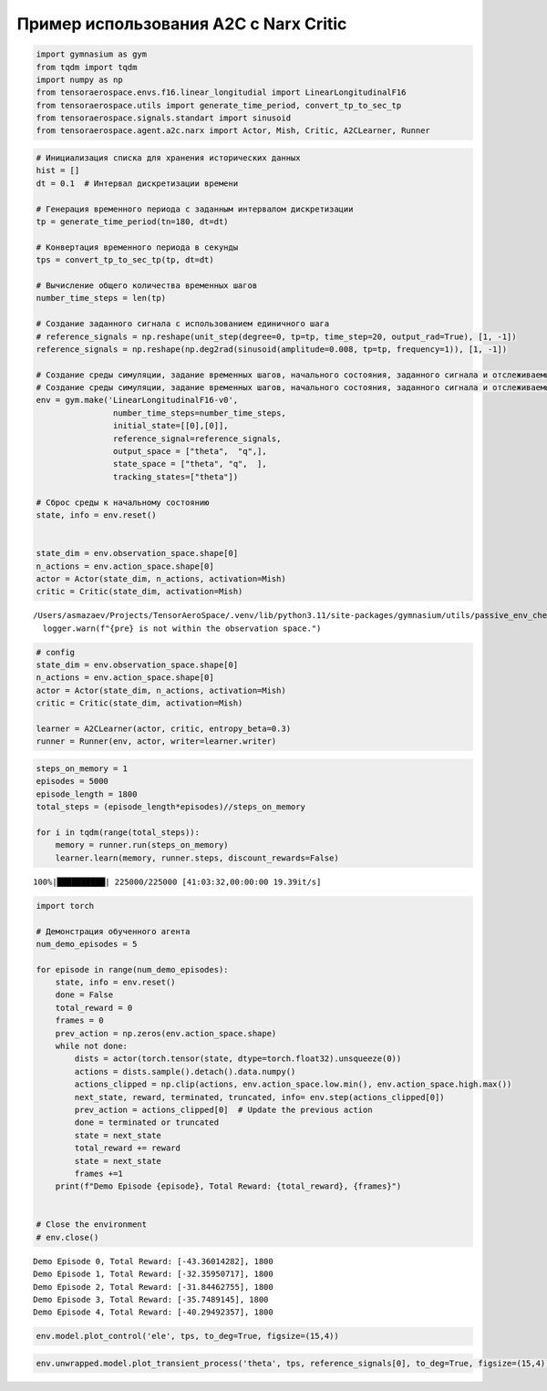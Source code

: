 Пример использования A2C c Narx Critic
===========================================================


.. container:: cell code

   .. code:: python

      import gymnasium as gym
      from tqdm import tqdm
      import numpy as np
      from tensoraerospace.envs.f16.linear_longitudial import LinearLongitudinalF16
      from tensoraerospace.utils import generate_time_period, convert_tp_to_sec_tp
      from tensoraerospace.signals.standart import sinusoid
      from tensoraerospace.agent.a2c.narx import Actor, Mish, Critic, A2CLearner, Runner

.. container:: cell code

   .. code:: python

      # Инициализация списка для хранения исторических данных
      hist = []
      dt = 0.1  # Интервал дискретизации времени

      # Генерация временного периода с заданным интервалом дискретизации
      tp = generate_time_period(tn=180, dt=dt) 

      # Конвертация временного периода в секунды
      tps = convert_tp_to_sec_tp(tp, dt=dt)

      # Вычисление общего количества временных шагов
      number_time_steps = len(tp) 

      # Создание заданного сигнала с использованием единичного шага
      # reference_signals = np.reshape(unit_step(degree=0, tp=tp, time_step=20, output_rad=True), [1, -1])
      reference_signals = np.reshape(np.deg2rad(sinusoid(amplitude=0.008, tp=tp, frequency=1)), [1, -1])

      # Создание среды симуляции, задание временных шагов, начального состояния, заданного сигнала и отслеживаемых состояний
      # Создание среды симуляции, задание временных шагов, начального состояния, заданного сигнала и отслеживаемых состояний
      env = gym.make('LinearLongitudinalF16-v0',
                      number_time_steps=number_time_steps, 
                      initial_state=[[0],[0]],
                      reference_signal=reference_signals,
                      output_space = ["theta",  "q",],
                      state_space = ["theta", "q",  ],
                      tracking_states=["theta"])

      # Сброс среды к начальному состоянию
      state, info = env.reset()


      state_dim = env.observation_space.shape[0]
      n_actions = env.action_space.shape[0]
      actor = Actor(state_dim, n_actions, activation=Mish)
      critic = Critic(state_dim, activation=Mish)

   .. container:: output stream stderr

      ::

         /Users/asmazaev/Projects/TensorAeroSpace/.venv/lib/python3.11/site-packages/gymnasium/utils/passive_env_checker.py:159: UserWarning: WARN: The obs returned by the `reset()` method is not within the observation space.
           logger.warn(f"{pre} is not within the observation space.")

.. container:: cell code

   .. code:: python

      # config
      state_dim = env.observation_space.shape[0]
      n_actions = env.action_space.shape[0]
      actor = Actor(state_dim, n_actions, activation=Mish)
      critic = Critic(state_dim, activation=Mish)

      learner = A2CLearner(actor, critic, entropy_beta=0.3)
      runner = Runner(env, actor, writer=learner.writer)

.. container:: cell code

   .. code:: python

      steps_on_memory = 1
      episodes = 5000
      episode_length = 1800
      total_steps = (episode_length*episodes)//steps_on_memory

      for i in tqdm(range(total_steps)):
          memory = runner.run(steps_on_memory)
          learner.learn(memory, runner.steps, discount_rewards=False)

   .. container:: output stream stderr

      ::

           100%|██████████| 225000/225000 [41:03:32,00:00:00 19.39it/s]

.. container:: cell code

   .. code:: python

      import torch

      # Демонстрация обученного агента
      num_demo_episodes = 5

      for episode in range(num_demo_episodes):
          state, info = env.reset()
          done = False
          total_reward = 0
          frames = 0
          prev_action = np.zeros(env.action_space.shape)
          while not done:
              dists = actor(torch.tensor(state, dtype=torch.float32).unsqueeze(0))
              actions = dists.sample().detach().data.numpy()
              actions_clipped = np.clip(actions, env.action_space.low.min(), env.action_space.high.max())
              next_state, reward, terminated, truncated, info= env.step(actions_clipped[0])
              prev_action = actions_clipped[0]  # Update the previous action
              done = terminated or truncated
              state = next_state
              total_reward += reward
              state = next_state
              frames +=1
          print(f"Demo Episode {episode}, Total Reward: {total_reward}, {frames}")


      # Close the environment
      # env.close()

   .. container:: output stream stdout

      ::

         Demo Episode 0, Total Reward: [-43.36014282], 1800
         Demo Episode 1, Total Reward: [-32.35950717], 1800
         Demo Episode 2, Total Reward: [-31.84462755], 1800
         Demo Episode 3, Total Reward: [-35.7489145], 1800
         Demo Episode 4, Total Reward: [-40.29492357], 1800

.. container:: cell code

   .. code:: python

      env.model.plot_control('ele', tps, to_deg=True, figsize=(15,4))

   .. container:: output stream stderr

   .. container:: output display_data

      .. image:: ./691b57be682a0c95a9281b4b7f6f1fb652638476.png

.. container:: cell code

   .. code:: python

      env.unwrapped.model.plot_transient_process('theta', tps, reference_signals[0], to_deg=True, figsize=(15,4))

   .. container:: output display_data

      .. image:: ./d8fc53c4d13e0a0f8817c1d9c2f3bb6afa4ef09b.png
